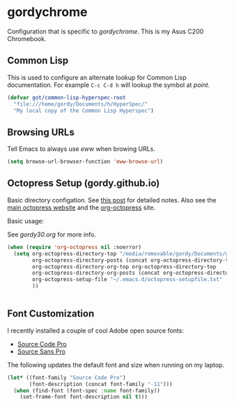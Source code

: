 * gordychrome

Configuration that is specific to /gordychrome/.  This is my Asus C200
Chromebook.
 
** Common Lisp

This is used to configure an alternate lookup for Common Lisp
documentation.  For example ~C-c C-d h~ will lookup the symbol
at /point/.

#+BEGIN_SRC emacs-lisp
  (defvar got/common-lisp-hyperspec-root
    "file:///home/gordy/Documents/h/HyperSpec/"
    "My local copy of the Common Lisp Hyperspec")
#+END_SRC
** Browsing URLs

Tell Emacs to always use /eww/ when browing URLs.

#+BEGIN_SRC emacs-lisp
  (setq browse-url-browser-function 'eww-browse-url)
#+END_SRC

** Octopress Setup (gordy.github.io)

Basic directory configation.  See [[http://www.railsonmaui.com/blog/2014/03/05/octopress-setup-with-github-and-org-mode-v2/][this post]] for detailed notes.  Also
see the [[http://octopress.org][main octopress website]] and the [[https://github.com/yoshinari-nomura/org-octopress][org-octopress]] site.

Basic usage:

See /gordy30.org/ for more info.


#+BEGIN_SRC emacs-lisp
  (when (require 'org-octopress nil :noerror)
    (setq org-octopress-directory-top "/media/removable/gordy/Documents/g/gordyt.github.io/source"
          org-octopress-directory-posts (concat org-octopress-directory-top "/_posts")
          org-octopress-directory-org-top org-octopress-directory-top
          org-octopress-directory-org-posts (concat org-octopress-directory-org-top "/blog")
          org-octopress-setup-file "~/.emacs.d/octopress-setupfile.txt"
          ))


#+END_SRC
** Font Customization

I recently installed a couple of cool Adobe open source fonts:

- [[http://store1.adobe.com/cfusion/store/html/index.cfm?event%3DdisplayFontPackage&code%3D1960][Source Code Pro]]
- [[https://store1.adobe.com/cfusion/store/html/index.cfm?event%3DdisplayFontPackage&code%3D1959][Source Sans Pro]]

The following updates the default font and size when running on my
laptop.

#+BEGIN_SRC emacs-lisp
  (let* ((font-family "Source Code Pro")
         (font-description (concat font-family "-11")))
    (when (find-font (font-spec :name font-family))
      (set-frame-font font-description nil t)))
#+END_SRC
